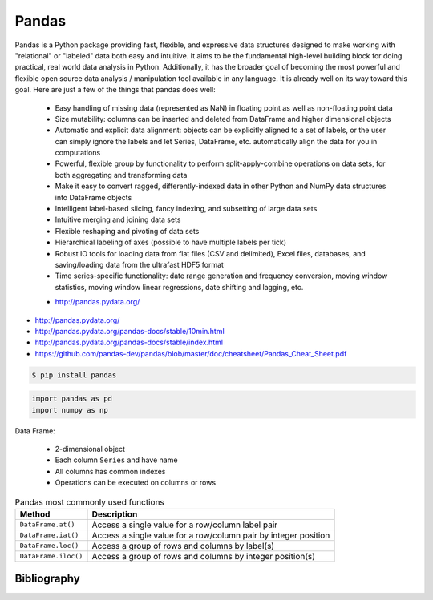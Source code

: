 ******
Pandas
******

Pandas is a Python package providing fast, flexible, and expressive data structures designed to make working with "relational" or "labeled" data both easy and intuitive. It aims to be the fundamental high-level building block for doing practical, real world data analysis in Python. Additionally, it has the broader goal of becoming the most powerful and flexible open source data analysis / manipulation tool available in any language. It is already well on its way toward this goal. Here are just a few of the things that pandas does well:

    - Easy handling of missing data (represented as NaN) in floating point as well as non-floating point data
    - Size mutability: columns can be inserted and deleted from DataFrame and higher dimensional objects
    - Automatic and explicit data alignment: objects can be explicitly aligned to a set of labels, or the user can simply ignore the labels and let Series, DataFrame, etc. automatically align the data for you in computations
    - Powerful, flexible group by functionality to perform split-apply-combine operations on data sets, for both aggregating and transforming data
    - Make it easy to convert ragged, differently-indexed data in other Python and NumPy data structures into DataFrame objects
    - Intelligent label-based slicing, fancy indexing, and subsetting of large data sets
    - Intuitive merging and joining data sets
    - Flexible reshaping and pivoting of data sets
    - Hierarchical labeling of axes (possible to have multiple labels per tick)
    - Robust IO tools for loading data from flat files (CSV and delimited), Excel files, databases, and saving/loading data from the ultrafast HDF5 format
    - Time series-specific functionality: date range generation and frequency conversion, moving window statistics, moving window linear regressions, date shifting and lagging, etc.

    * http://pandas.pydata.org/

* http://pandas.pydata.org/
* http://pandas.pydata.org/pandas-docs/stable/10min.html
* http://pandas.pydata.org/pandas-docs/stable/index.html
* https://github.com/pandas-dev/pandas/blob/master/doc/cheatsheet/Pandas_Cheat_Sheet.pdf

.. code-block:: console

    $ pip install pandas

.. code-block:: python

    import pandas as pd
    import numpy as np

Data Frame:

    * 2-dimensional object
    * Each column ``Series`` and have name
    * All columns has common indexes
    * Operations can be executed on columns or rows

.. csv-table:: Pandas most commonly used functions
    :header-rows: 1

    "Method", "Description"
    "``DataFrame.at()``", "Access a single value for a row/column label pair"
    "``DataFrame.iat()``", "Access a single value for a row/column pair by integer position"
    "``DataFrame.loc()``", "Access a group of rows and columns by label(s)"
    "``DataFrame.iloc()``", "Access a group of rows and columns by integer position(s)"


Bibliography
============
.. bibliography:: _references/bibliography.bib
    :style: plain
    :labelprefix: pandas
    :keyprefix: pandas-
    :all:
